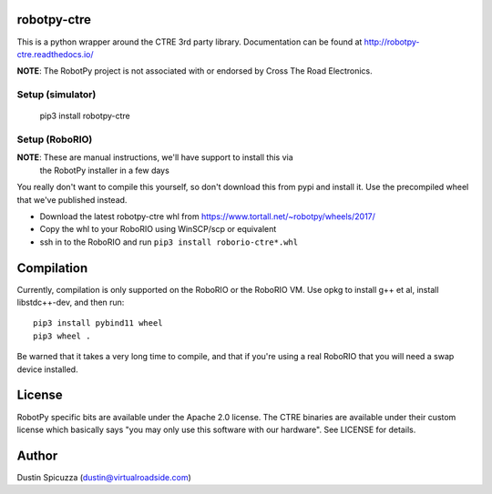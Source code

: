 robotpy-ctre
============

This is a python wrapper around the CTRE 3rd party library. Documentation can be
found at http://robotpy-ctre.readthedocs.io/

**NOTE**: The RobotPy project is not associated with or endorsed by Cross The 
Road Electronics.

Setup (simulator)
-----------------

    pip3 install robotpy-ctre

Setup (RoboRIO)
---------------

**NOTE**: These are manual instructions, we'll have support to install this via
          the RobotPy installer in a few days

You really don't want to compile this yourself, so don't download this from pypi
and install it. Use the precompiled wheel that we've published instead. 

* Download the latest robotpy-ctre whl from https://www.tortall.net/~robotpy/wheels/2017/
* Copy the whl to your RoboRIO using WinSCP/scp or equivalent
* ssh in to the RoboRIO and run ``pip3 install roborio-ctre*.whl``

Compilation
===========

Currently, compilation is only supported on the RoboRIO or the RoboRIO VM. Use
opkg to install g++ et al, install libstdc++-dev, and then run::

    pip3 install pybind11 wheel
    pip3 wheel .

Be warned that it takes a very long time to compile, and that if you're using
a real RoboRIO that you will need a swap device installed.

License
=======

RobotPy specific bits are available under the Apache 2.0 license. The CTRE
binaries are available under their custom license which basically says "you may
only use this software with our hardware". See LICENSE for details.

Author
======

Dustin Spicuzza (dustin@virtualroadside.com)
